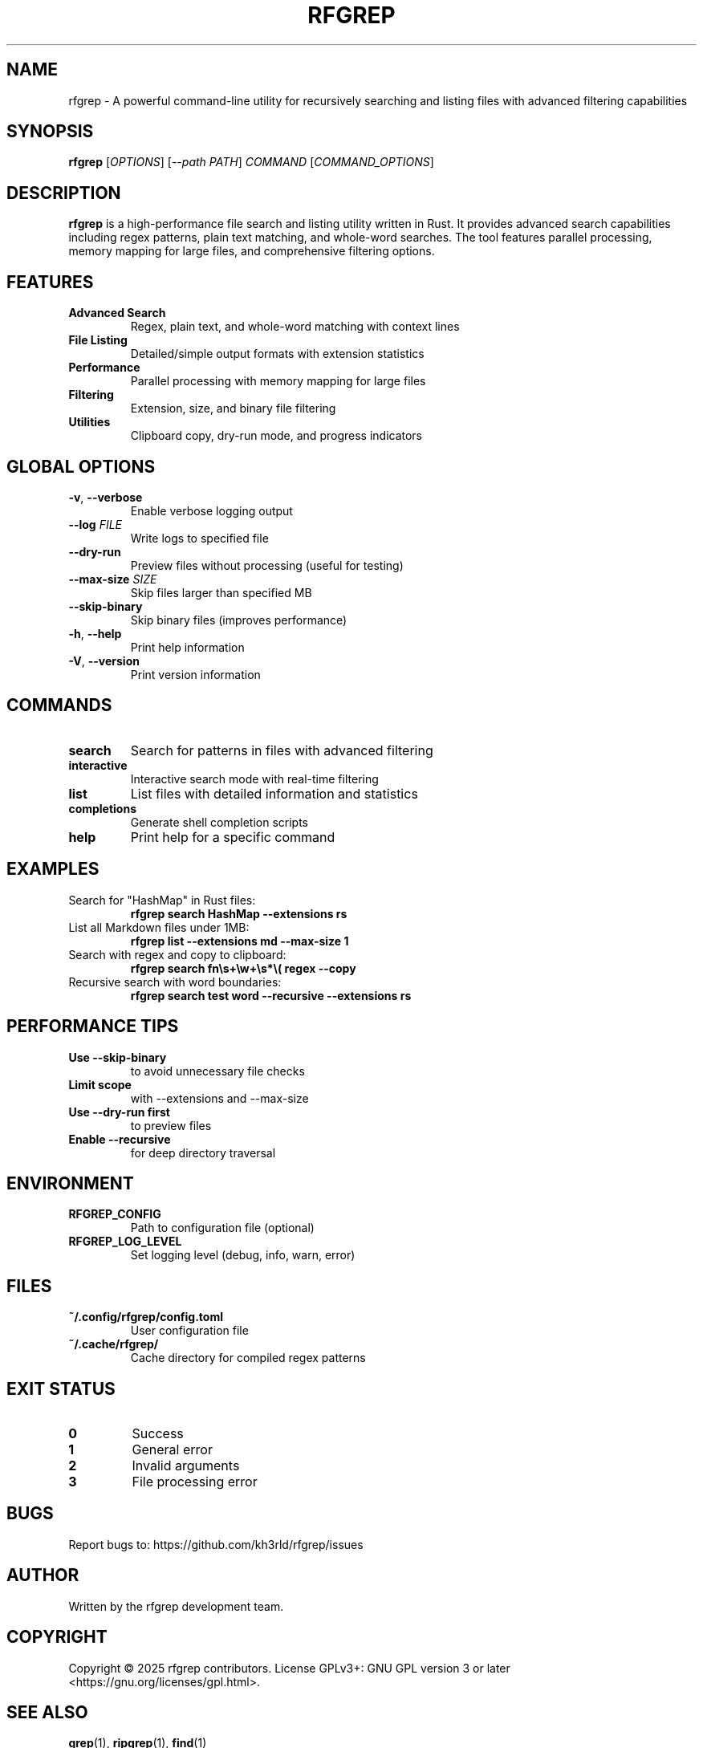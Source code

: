 .TH RFGREP 1 "August 2025" "rfgrep v0.2.0" "User Commands"

.SH NAME
rfgrep \- A powerful command-line utility for recursively searching and listing files with advanced filtering capabilities

.SH SYNOPSIS
.B rfgrep
[\fIOPTIONS\fR] [\fI--path\fR \fIPATH\fR] \fICOMMAND\fR [\fICOMMAND_OPTIONS\fR]

.SH DESCRIPTION
.B rfgrep
is a high-performance file search and listing utility written in Rust. It provides advanced search capabilities including regex patterns, plain text matching, and whole-word searches. The tool features parallel processing, memory mapping for large files, and comprehensive filtering options.

.SH FEATURES
.TP
.B Advanced Search
Regex, plain text, and whole-word matching with context lines
.TP
.B File Listing
Detailed/simple output formats with extension statistics
.TP
.B Performance
Parallel processing with memory mapping for large files
.TP
.B Filtering
Extension, size, and binary file filtering
.TP
.B Utilities
Clipboard copy, dry-run mode, and progress indicators

.SH GLOBAL OPTIONS
.TP
.BR \-v ", " \-\-verbose
Enable verbose logging output
.TP
.BR \-\-log " " \fIFILE\fR
Write logs to specified file
.TP
.BR \-\-dry\-run
Preview files without processing (useful for testing)
.TP
.BR \-\-max\-size " " \fISIZE\fR
Skip files larger than specified MB
.TP
.BR \-\-skip\-binary
Skip binary files (improves performance)
.TP
.BR \-h ", " \-\-help
Print help information
.TP
.BR \-V ", " \-\-version
Print version information

.SH COMMANDS
.TP
.B search
Search for patterns in files with advanced filtering
.TP
.B interactive
Interactive search mode with real-time filtering
.TP
.B list
List files with detailed information and statistics
.TP
.B completions
Generate shell completion scripts
.TP
.B help
Print help for a specific command

.SH EXAMPLES
.TP
Search for "HashMap" in Rust files:
.B rfgrep search "HashMap" \-\-extensions rs
.TP
List all Markdown files under 1MB:
.B rfgrep list \-\-extensions md \-\-max\-size 1
.TP
Search with regex and copy to clipboard:
.B rfgrep search "fn\\\\s+\\\\w+\\\\s*\\\\(" regex \-\-copy
.TP
Recursive search with word boundaries:
.B rfgrep search "test" word \-\-recursive \-\-extensions rs

.SH PERFORMANCE TIPS
.TP
.B Use \-\-skip\-binary
to avoid unnecessary file checks
.TP
.B Limit scope
with \-\-extensions and \-\-max\-size
.TP
.B Use \-\-dry\-run first
to preview files
.TP
.B Enable \-\-recursive
for deep directory traversal

.SH ENVIRONMENT
.TP
.B RFGREP_CONFIG
Path to configuration file (optional)
.TP
.B RFGREP_LOG_LEVEL
Set logging level (debug, info, warn, error)

.SH FILES
.TP
.B ~/.config/rfgrep/config.toml
User configuration file
.TP
.B ~/.cache/rfgrep/
Cache directory for compiled regex patterns

.SH EXIT STATUS
.TP
.B 0
Success
.TP
.B 1
General error
.TP
.B 2
Invalid arguments
.TP
.B 3
File processing error

.SH BUGS
Report bugs to: https://github.com/kh3rld/rfgrep/issues

.SH AUTHOR
Written by the rfgrep development team.

.SH COPYRIGHT
Copyright © 2025 rfgrep contributors. License GPLv3+: GNU GPL version 3 or later <https://gnu.org/licenses/gpl.html>.

.SH SEE ALSO
.BR grep (1),
.BR ripgrep (1),
.BR find (1)

.SH NOTES
This man page documents rfgrep version 0.2.0. The preferred way to specify a target directory or file is the
--path option (for example: \fBrfgrep --path src search "pattern"\fR). The positional PATH argument is still accepted
for backward compatibility and will behave the same as \fB--path\fR. For the most up-to-date information, visit
https://github.com/kh3rld/rfgrep